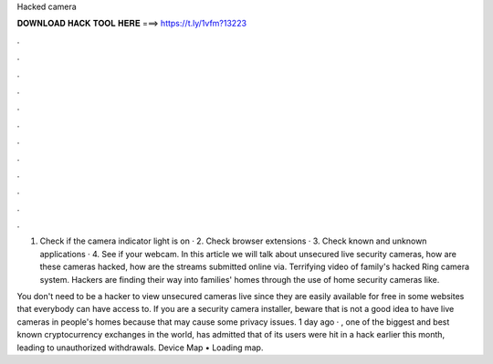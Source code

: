 Hacked camera



𝐃𝐎𝐖𝐍𝐋𝐎𝐀𝐃 𝐇𝐀𝐂𝐊 𝐓𝐎𝐎𝐋 𝐇𝐄𝐑𝐄 ===> https://t.ly/1vfm?13223



.



.



.



.



.



.



.



.



.



.



.



.

1. Check if the camera indicator light is on · 2. Check browser extensions · 3. Check known and unknown applications · 4. See if your webcam. In this article we will talk about unsecured live security cameras, how are these cameras hacked, how are the streams submitted online via. Terrifying video of family's hacked Ring camera system. Hackers are finding their way into families' homes through the use of home security cameras like.

You don't need to be a hacker to view unsecured cameras live since they are easily available for free in some websites that everybody can have access to. If you are a security camera installer, beware that is not a good idea to have live cameras in people's homes because that may cause some privacy issues. 1 day ago · , one of the biggest and best known cryptocurrency exchanges in the world, has admitted that of its users were hit in a hack earlier this month, leading to unauthorized withdrawals. Device Map •  Loading map.
